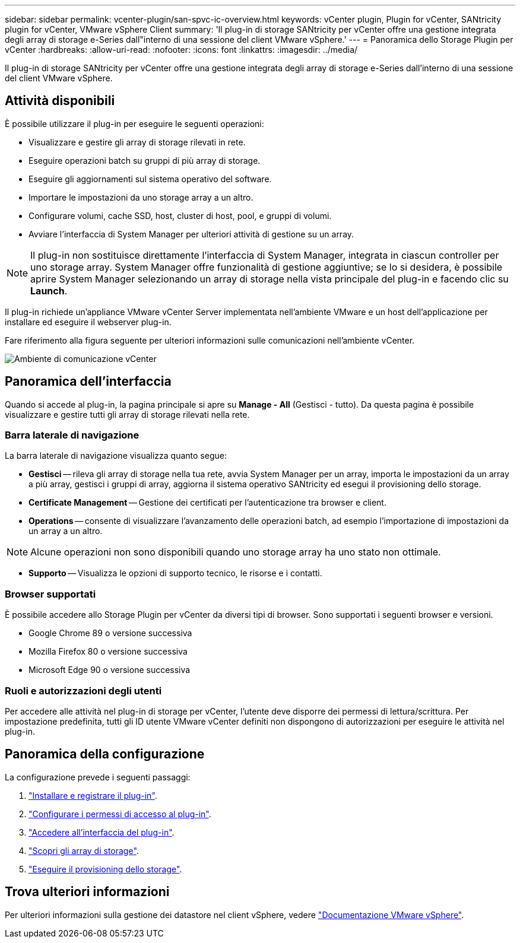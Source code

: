 ---
sidebar: sidebar 
permalink: vcenter-plugin/san-spvc-ic-overview.html 
keywords: vCenter plugin, Plugin for vCenter, SANtricity plugin for vCenter, VMware vSphere Client 
summary: 'Il plug-in di storage SANtricity per vCenter offre una gestione integrata degli array di storage e-Series dall"interno di una sessione del client VMware vSphere.' 
---
= Panoramica dello Storage Plugin per vCenter
:hardbreaks:
:allow-uri-read: 
:nofooter: 
:icons: font
:linkattrs: 
:imagesdir: ../media/


[role="lead"]
Il plug-in di storage SANtricity per vCenter offre una gestione integrata degli array di storage e-Series dall'interno di una sessione del client VMware vSphere.



== Attività disponibili

È possibile utilizzare il plug-in per eseguire le seguenti operazioni:

* Visualizzare e gestire gli array di storage rilevati in rete.
* Eseguire operazioni batch su gruppi di più array di storage.
* Eseguire gli aggiornamenti sul sistema operativo del software.
* Importare le impostazioni da uno storage array a un altro.
* Configurare volumi, cache SSD, host, cluster di host, pool, e gruppi di volumi.
* Avviare l'interfaccia di System Manager per ulteriori attività di gestione su un array.



NOTE: Il plug-in non sostituisce direttamente l'interfaccia di System Manager, integrata in ciascun controller per uno storage array. System Manager offre funzionalità di gestione aggiuntive; se lo si desidera, è possibile aprire System Manager selezionando un array di storage nella vista principale del plug-in e facendo clic su *Launch*.

Il plug-in richiede un'appliance VMware vCenter Server implementata nell'ambiente VMware e un host dell'applicazione per installare ed eseguire il webserver plug-in.

Fare riferimento alla figura seguente per ulteriori informazioni sulle comunicazioni nell'ambiente vCenter.

image:../media/vcenter_communication2.png["Ambiente di comunicazione vCenter"]



== Panoramica dell'interfaccia

Quando si accede al plug-in, la pagina principale si apre su *Manage - All* (Gestisci - tutto). Da questa pagina è possibile visualizzare e gestire tutti gli array di storage rilevati nella rete.



=== Barra laterale di navigazione

La barra laterale di navigazione visualizza quanto segue:

* *Gestisci* -- rileva gli array di storage nella tua rete, avvia System Manager per un array, importa le impostazioni da un array a più array, gestisci i gruppi di array, aggiorna il sistema operativo SANtricity ed esegui il provisioning dello storage.
* *Certificate Management* -- Gestione dei certificati per l'autenticazione tra browser e client.
* *Operations* -- consente di visualizzare l'avanzamento delle operazioni batch, ad esempio l'importazione di impostazioni da un array a un altro.



NOTE: Alcune operazioni non sono disponibili quando uno storage array ha uno stato non ottimale.

* *Supporto* -- Visualizza le opzioni di supporto tecnico, le risorse e i contatti.




=== Browser supportati

È possibile accedere allo Storage Plugin per vCenter da diversi tipi di browser. Sono supportati i seguenti browser e versioni.

* Google Chrome 89 o versione successiva
* Mozilla Firefox 80 o versione successiva
* Microsoft Edge 90 o versione successiva




=== Ruoli e autorizzazioni degli utenti

Per accedere alle attività nel plug-in di storage per vCenter, l'utente deve disporre dei permessi di lettura/scrittura. Per impostazione predefinita, tutti gli ID utente VMware vCenter definiti non dispongono di autorizzazioni per eseguire le attività nel plug-in.



== Panoramica della configurazione

La configurazione prevede i seguenti passaggi:

. link:san-spvc-ic-installation.html["Installare e registrare il plug-in"].
. link:san-spvc-ic-user-access.html["Configurare i permessi di accesso al plug-in"].
. link:san-spvc-ic-login-and-navigation.html["Accedere all'interfaccia del plug-in"].
. link:san-spvc-ic-storage-array-discovery.html["Scopri gli array di storage"].
. link:san-spvc-ic-storage-provisioning.html["Eseguire il provisioning dello storage"].




== Trova ulteriori informazioni

Per ulteriori informazioni sulla gestione dei datastore nel client vSphere, vedere https://docs.vmware.com/en/VMware-vSphere/index.html["Documentazione VMware vSphere"^].
